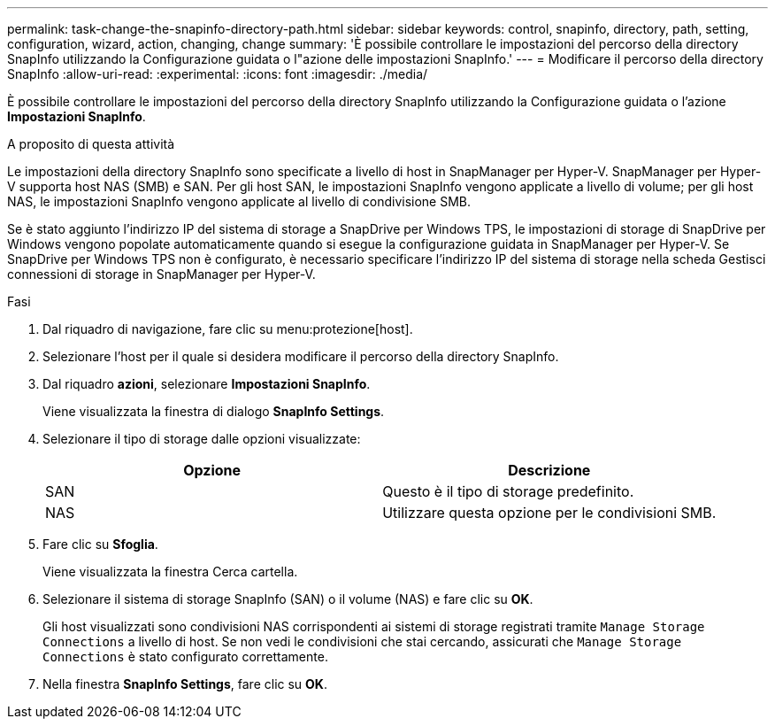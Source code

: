 ---
permalink: task-change-the-snapinfo-directory-path.html 
sidebar: sidebar 
keywords: control, snapinfo, directory, path, setting, configuration, wizard, action, changing, change 
summary: 'È possibile controllare le impostazioni del percorso della directory SnapInfo utilizzando la Configurazione guidata o l"azione delle impostazioni SnapInfo.' 
---
= Modificare il percorso della directory SnapInfo
:allow-uri-read: 
:experimental: 
:icons: font
:imagesdir: ./media/


[role="lead"]
È possibile controllare le impostazioni del percorso della directory SnapInfo utilizzando la Configurazione guidata o l'azione *Impostazioni SnapInfo*.

.A proposito di questa attività
Le impostazioni della directory SnapInfo sono specificate a livello di host in SnapManager per Hyper-V. SnapManager per Hyper-V supporta host NAS (SMB) e SAN. Per gli host SAN, le impostazioni SnapInfo vengono applicate a livello di volume; per gli host NAS, le impostazioni SnapInfo vengono applicate al livello di condivisione SMB.

Se è stato aggiunto l'indirizzo IP del sistema di storage a SnapDrive per Windows TPS, le impostazioni di storage di SnapDrive per Windows vengono popolate automaticamente quando si esegue la configurazione guidata in SnapManager per Hyper-V. Se SnapDrive per Windows TPS non è configurato, è necessario specificare l'indirizzo IP del sistema di storage nella scheda Gestisci connessioni di storage in SnapManager per Hyper-V.

.Fasi
. Dal riquadro di navigazione, fare clic su menu:protezione[host].
. Selezionare l'host per il quale si desidera modificare il percorso della directory SnapInfo.
. Dal riquadro *azioni*, selezionare *Impostazioni SnapInfo*.
+
Viene visualizzata la finestra di dialogo *SnapInfo Settings*.

. Selezionare il tipo di storage dalle opzioni visualizzate:
+
|===
| Opzione | Descrizione 


 a| 
SAN
 a| 
Questo è il tipo di storage predefinito.



 a| 
NAS
 a| 
Utilizzare questa opzione per le condivisioni SMB.

|===
. Fare clic su *Sfoglia*.
+
Viene visualizzata la finestra Cerca cartella.

. Selezionare il sistema di storage SnapInfo (SAN) o il volume (NAS) e fare clic su *OK*.
+
Gli host visualizzati sono condivisioni NAS corrispondenti ai sistemi di storage registrati tramite `Manage Storage Connections` a livello di host. Se non vedi le condivisioni che stai cercando, assicurati che `Manage Storage Connections` è stato configurato correttamente.

. Nella finestra *SnapInfo Settings*, fare clic su *OK*.

